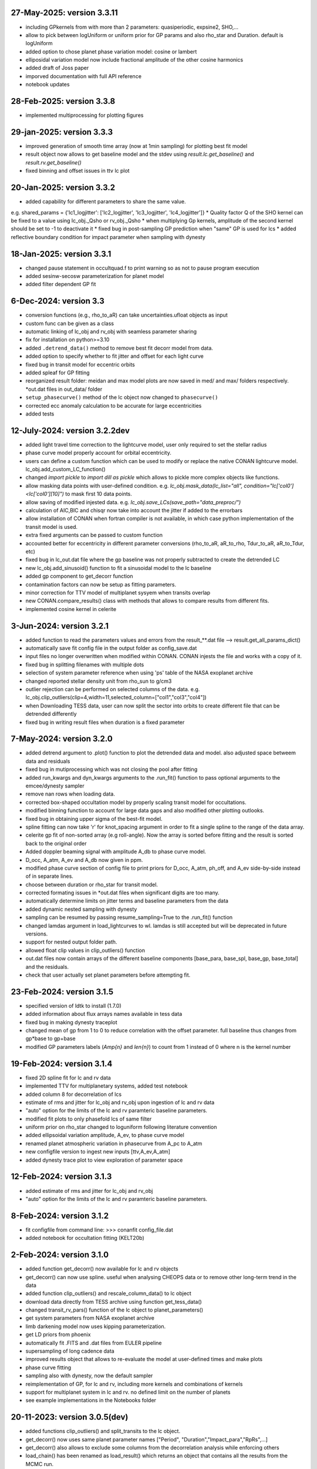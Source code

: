 27-May-2025: version 3.3.11
~~~~~~~~~~~~~
* including GPkernels from with more than 2 parameters: quasiperiodic, expsine2, SHO,...
* allow to pick between logUniform or uniform prior for GP params and also rho_star and Duration. default is logUniform
* added option to chose planet phase variation model: cosine or lambert
* elliposidal variation model now include fractional amplitude of the other cosine harmonics
* added draft of Joss paper
* imporved documentation with full API reference
* notebook updates

28-Feb-2025: version 3.3.8
~~~~~~~~~~~~~
* implemented multiprocessing for plotting figures

29-jan-2025: version 3.3.3
~~~~~~~~~~~~~
* improved generation of smooth time array (now at 1min sampling) for plotting best fit model 
* result object now allows to get baseline model and the stdev using `result.lc.get_baseline()` and `result.rv.get_baseline()`
*  fixed binning and offset issues in ttv lc plot

20-Jan-2025: version 3.3.2
~~~~~~~~~~~~~
* added capability for different parameters to share the same value. 
e.g. shared_params = {'lc1_logjitter': ['lc2_logjitter', 'lc3_logjitter', 'lc4_logjitter']}
* Quality factor Q of the SHO kernel can be fixed to a value using lc_obj._Qsho or rv_obj._Qsho
* when multiplying Gp kernels, amplitude of the second kernel should be set to -1 to deactivate it
* fixed bug in post-sampling GP prediction when "same" GP is used for lcs
* added reflective boundary condition for impact parameter when sampling with dynesty 

18-Jan-2025: version 3.3.1
~~~~~~~~~~~~~
* changed pause statement in occultquad.f to print warning so as not to pause program execution
* added sesinw-secosw parameterization for planet model
* added filter dependent GP fit
6-Dec-2024: version 3.3
~~~~~~~~~~~~~
* conversion functions (e.g., rho_to_aR) can take uncertainties.ufloat objects as input
* custom func can be given as a class
* automatic linking of lc_obj and rv_obj with seamless parameter sharing
* fix for installation on python>=3.10
* added ``.detrend_data()`` method to remove best fit decorr model from data.
* added option to specify whether to fit jitter and offset for each light curve
* fixed bug in transit model for eccentric orbits
* added spleaf for GP fitting
* reorganized result folder: meidan and max model plots are now saved in med/ and max/ folders respectively. *out.dat files in out_data/ folder
* ``setup_phasecurve()`` method of the lc object now changed to ``phasecurve()``
* corrected ecc anomaly calculation to be accurate for large eccentricities
* added tests

12-July-2024: version 3.2.2dev
~~~~~~~~~~~~~
* added light travel time correction to the lightcurve model, user only required to set the stellar radius
* phase curve model properly account for orbital eccentricity.
* users can define a custom function which can be used to modify or replace the native CONAN lightcurve model. lc_obj.add_custom_LC_function()
* changed `import pickle` to `import dill as pickle` which allows to pickle more complex objects like functions.
* allow masking data points with user-defined condition. e.g. `lc_obj.mask_data(lc_list="all", condition="lc['col0']<lc['col0'][10]")` to mask first 10 data points.
* allow saving of modified injested data. e.g. `lc_obj.save_LCs(save_path="data_preproc/")` 
* calculation of AIC,BIC and chisqr now take into account the jitter if added to the errorbars
* allow installation of CONAN when fortran compiler is not available, in which case python implementation of the transit model is used.
* extra fixed arguments can be passed to custom function
* accounted better for eccentricity in different parameter conversions (rho_to_aR, aR_to_rho, Tdur_to_aR, aR_to_Tdur, etc)
* fixed bug in lc_out.dat file where the gp baseline was not properly subtracted to create the detrended LC
* new lc_obj.add_sinusoid() function to fit a sinusoidal model to the lc baseline 
* added gp component to get_decorr function
* contamination factors can now be setup as fitting parameters. 
* minor correction for TTV model of multiplanet sysyem when transits overlap
* new CONAN.compare_results() class with methods that allows to compare results from different fits.
* implemented cosine kernel in celerite

3-Jun-2024: version 3.2.1
~~~~~~~~~~~~~
* added function to read the parameters values and errors from the result_**.dat file --> result.get_all_params_dict()
* automatically save fit config file in the output folder as config_save.dat
* input files no longer overwritten when modified within CONAN. CONAN injests the file and works with a copy of it.
* fixed bug in splitting filenames with multiple dots
* selection of system parameter reference when using 'ps' table of the NASA exoplanet archive
* changed reported stellar density unit from rho_sun to g/cm3
* outlier rejection can be performed on selected columns of the data. e.g. lc_obj.clip_outliers(clip=4,width=11,selected_column=["col1","col3","col4"])
* when Downloading TESS data, user can now split the sector into orbits to create different file that can be detrended differently
* fixed bug in writing result files when duration is a fixed parameter

7-May-2024: version 3.2.0
~~~~~~~~~~~~~
* added detrend argument to .plot() function to plot the detrended data and model. also adjusted space betweem data and residuals
* fixed bug in mutiprocessing which was not closing the pool after fitting
* added run_kwargs and dyn_kwargs arguments to the .run_fit() function to pass optional arguments to the emcee/dynesty sampler
* remove nan rows when loading data.
* corrected box-shaped occultation model by properly scaling transit model for occultations.
* modified binning function to account for large data gaps and also modified other plotting outlooks.
* fixed bug in obtaining upper sigma of the best-fit model.
* spline fitting can now take 'r' for knot_spacing argument in order to fit a single spline to the range of the data array.
* celerite gp fit of non-sorted array (e.g roll-angle). Now the array is sorted before fitting and the result is sorted back to the original order
* Added doppler beaming signal with amplitude A_db to phase curve model.
* D_occ, A_atm, A_ev and A_db now given in ppm.
* modified phase curve section of config file to print priors for D_occ, A_atm, ph_off, and A_ev side-by-side instead of in separate lines.
* choose between duration or rho_star for transit model.
* corrected formating issues in *out.dat files when significant digits are too many.
* automatically determine limits on jitter terms and baseline parameters from the data
* added dynamic nested sampling with dynesty 
* sampling can be resumed by passing resume_sampling=True to the .run_fit() function
* changed lamdas argument in load_lightcurves to wl. lamdas is still accepted but will be deprecated in future versions.
* support for nested output folder path.
* allowed float clip values in clip_outliers() function
* out.dat files now contain arrays of the different baseline components [base_para, base_spl, base_gp, base_total]  and the residuals.
* check that user actually set planet parameters before attempting fit.


23-Feb-2024: version 3.1.5
~~~~~~~~~~~~~
* specified version of ldtk to install (1.7.0)
* added information about flux arrays names available in tess data
* fixed bug in making dynesty traceplot
* changed mean of gp from 1 to 0 to reduce correlation with the offset parameter. full baseline thus changes from gp*base to gp+base 
* modified GP parameters labels (*Amp{n}* and *len{n}*) to count from 1 instead of 0 where n is the kernel number

19-Feb-2024: version 3.1.4
~~~~~~~~~~~~
* fixed 2D spline fit for lc and rv data
* implemented TTV for multiplanetary systems, added test notebook
* added column 8 for decorrelation of lcs
* estimate of rms and jitter for lc_obj and rv_obj upon ingestion of lc and rv data
* "auto" option for the limits of the lc and rv paramteric baseline parameters.
* modified fit plots to only phasefold lcs of same filter
* uniform prior on rho_star changed to loguniform following literature convention
* added ellipsoidal variation amplitude, A_ev, to phase curve model
* renamed planet atmospheric variation in phasecurve from A_pc to A_atm
* new configfile version to ingest new inputs [ttv,A_ev,A_atm]
* added dynesty trace plot to view exploration of parameter space

12-Feb-2024: version 3.1.3
~~~~~~~~~~~~
* added estimate of rms and jitter for lc_obj and rv_obj
* "auto" option for the limits of the lc and rv paramteric baseline parameters. 

8-Feb-2024: version 3.1.2
~~~~~~~~~~~~
* fit configfile from command line: >>> conanfit config_file.dat
* added notebook for occultation fitting (KELT20b)



2-Feb-2024: version 3.1.0
~~~~~~~~~~~~
* added function get_decorr() now available for lc and rv objects
* get_decorr() can now use spline. useful when analysing CHEOPS data or to remove other long-term trend in the data
* added function clip_outliers() and rescale_column_data() to lc object
* download data directly from TESS archive using function get_tess_data()
* changed transit_rv_pars() function of the lc object to planet_parameters()
* get system parameters from NASA exoplanet archive
* limb darkening model now uses kipping parameterization.
* get LD priors from phoenix
* automatically fit .FITS and .dat files from EULER pipeline
* supersampling of long cadence data 
* improved results object that allows to re-evaluate the model at user-defined times and make plots
* phase curve fitting
* sampling also with dynesty, now the default sampler
* reimplementation of GP, for lc and rv, including more kernels and combinations of kernels
* support for multiplanet system in lc and rv. no defined limit on the number of planets
* see example implementations in the Notebooks folder

20-11-2023: version 3.0.5(dev)
~~~~~~~~~~~~
* added functions clip_outliers() and split_transits to the lc object.
* get_decorr() now uses same planet parameter names ["Period", "Duration","Impact_para","RpRs",...]
* get_decorr() also allows to exclude some columns from the decorrelation analysis while enforcing others
* load_chain() has been renamed as load_result() which returns an object that contains all the results from the MCMC run.
* improved results object allows to reevaluate the bestfit model at user-given times
* use can now specify output directory for the results using the "out_folder" argument of CONAN.fit_data().
* columns of the input data are now described by col0, col3, col4, etc. instead of the legacy xshift, yshift which dont necessarily describe the input columns
* added shoTerm gp for celerite
* added function get_decorr() to the rv object to find best baseline model for each rv data.
* added 2D spline fit for decorrelation of lc and rv data
* support for multiplanet system in lc and rv

28-12-2022: version 3.0.5
~~~~~~~~~~~~
* fixed bug in fit_data.py when dt is set for RV
* from Andreas: removed function call to grweights in fit_data.py, caused errors for TDVs
* from Andreas: added some attributes (TO,P,dur) to the result object

25-07-2022: version 3.0.4
~~~~~~~~~~~~
* added phases to the output files
* fixed problem with RV jitter and gamma indexes when jit_apply = "n"
* fixed RV filepath
* added spline for roll-angle decorrelation (added roll and spline_fit columns to output file)
* can obtain priors for limb darkening using ldtk
* smooth sampled transit model in decorr plot
* allow setting up lc object without any lc file.
* create bin_data function in plots.py

22-07-2022: version 3.0.3
~~~~~~~~~~~
* Modified automatic steps assignment in planet_parameterss() function
* allow fitting single LDC while keeping the other fixed
* correction in celerite fitting
* corrected setup_occultation() which erroneously showed fit="y" when not fitting a lc for occultation
* specify delta_BIC threshold for selecting parameters in get_decorr() function
* reduced bounds on the offset parameter -> [0.9, 1.2]
* white noise in celerite uses bounds: [-5,-12]
* burn-in chains now saved as .png before running the production chain
* increased max number of parameters for making cornerplot from 12 to 14
* increase maximum of impact parameter to 1.5
* pointing input errors back to the concerned functions/methods
* fixed issue with RV jitter not jumping
* corrected error for celerite when WN="n"

10-07-2022: version 3.0.2
~~~~~~~~~~~~
 * changed format of quadratic limb darekening: now allows either gaussian or uniform priors. Gaussian still recommended
 * included 1D GP fitting using Celerite (~5X faster than with George)
    to use celerite gp for a lightcurve, use "ce" instead of "y" in function lc_baseline().
 * added function get_decorr()  for light curves object to find best baseline model for each lc.
 * added function plot_burnin_chains() to the results object to see how the chains evolved during burn-in.
 * added function load_result_array() to load result array for customized plotting.
 * some  notebooks in example folder
